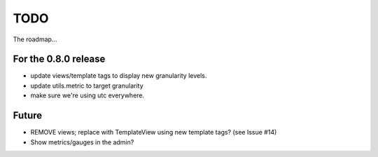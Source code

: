 TODO
====

The roadmap...

For the 0.8.0 release
---------------------
* update views/template tags to display new granularity levels.
* update utils.metric to target granularity
* make sure we're using utc everywhere.

Future
------
* REMOVE views; replace with TemplateView using new template tags? (see
  Issue #14)
* Show metrics/gauges in the admin?
